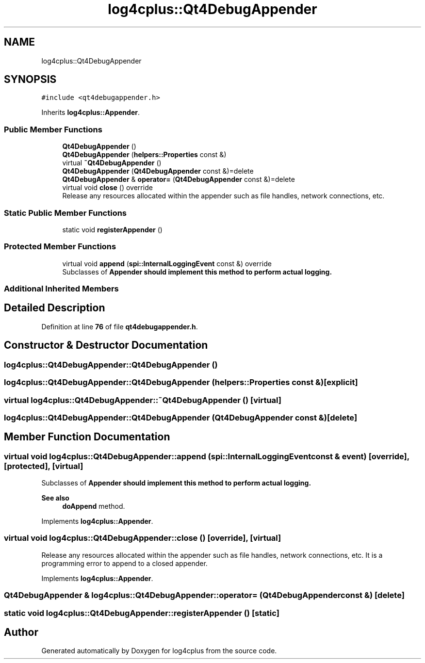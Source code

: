 .TH "log4cplus::Qt4DebugAppender" 3 "Fri Sep 20 2024" "Version 3.0.0" "log4cplus" \" -*- nroff -*-
.ad l
.nh
.SH NAME
log4cplus::Qt4DebugAppender
.SH SYNOPSIS
.br
.PP
.PP
\fC#include <qt4debugappender\&.h>\fP
.PP
Inherits \fBlog4cplus::Appender\fP\&.
.SS "Public Member Functions"

.in +1c
.ti -1c
.RI "\fBQt4DebugAppender\fP ()"
.br
.ti -1c
.RI "\fBQt4DebugAppender\fP (\fBhelpers::Properties\fP const &)"
.br
.ti -1c
.RI "virtual \fB~Qt4DebugAppender\fP ()"
.br
.ti -1c
.RI "\fBQt4DebugAppender\fP (\fBQt4DebugAppender\fP const &)=delete"
.br
.ti -1c
.RI "\fBQt4DebugAppender\fP & \fBoperator=\fP (\fBQt4DebugAppender\fP const &)=delete"
.br
.ti -1c
.RI "virtual void \fBclose\fP () override"
.br
.RI "Release any resources allocated within the appender such as file handles, network connections, etc\&. "
.in -1c
.SS "Static Public Member Functions"

.in +1c
.ti -1c
.RI "static void \fBregisterAppender\fP ()"
.br
.in -1c
.SS "Protected Member Functions"

.in +1c
.ti -1c
.RI "virtual void \fBappend\fP (\fBspi::InternalLoggingEvent\fP const &) override"
.br
.RI "Subclasses of \fC\fBAppender\fP\fP should implement this method to perform actual logging\&. "
.in -1c
.SS "Additional Inherited Members"
.SH "Detailed Description"
.PP 
Definition at line \fB76\fP of file \fBqt4debugappender\&.h\fP\&.
.SH "Constructor & Destructor Documentation"
.PP 
.SS "log4cplus::Qt4DebugAppender::Qt4DebugAppender ()"

.SS "log4cplus::Qt4DebugAppender::Qt4DebugAppender (\fBhelpers::Properties\fP const &)\fC [explicit]\fP"

.SS "virtual log4cplus::Qt4DebugAppender::~Qt4DebugAppender ()\fC [virtual]\fP"

.SS "log4cplus::Qt4DebugAppender::Qt4DebugAppender (\fBQt4DebugAppender\fP const &)\fC [delete]\fP"

.SH "Member Function Documentation"
.PP 
.SS "virtual void log4cplus::Qt4DebugAppender::append (\fBspi::InternalLoggingEvent\fP const & event)\fC [override]\fP, \fC [protected]\fP, \fC [virtual]\fP"

.PP
Subclasses of \fC\fBAppender\fP\fP should implement this method to perform actual logging\&. 
.PP
\fBSee also\fP
.RS 4
\fBdoAppend\fP method\&. 
.RE
.PP

.PP
Implements \fBlog4cplus::Appender\fP\&.
.SS "virtual void log4cplus::Qt4DebugAppender::close ()\fC [override]\fP, \fC [virtual]\fP"

.PP
Release any resources allocated within the appender such as file handles, network connections, etc\&. It is a programming error to append to a closed appender\&. 
.PP
Implements \fBlog4cplus::Appender\fP\&.
.SS "\fBQt4DebugAppender\fP & log4cplus::Qt4DebugAppender::operator= (\fBQt4DebugAppender\fP const &)\fC [delete]\fP"

.SS "static void log4cplus::Qt4DebugAppender::registerAppender ()\fC [static]\fP"


.SH "Author"
.PP 
Generated automatically by Doxygen for log4cplus from the source code\&.
